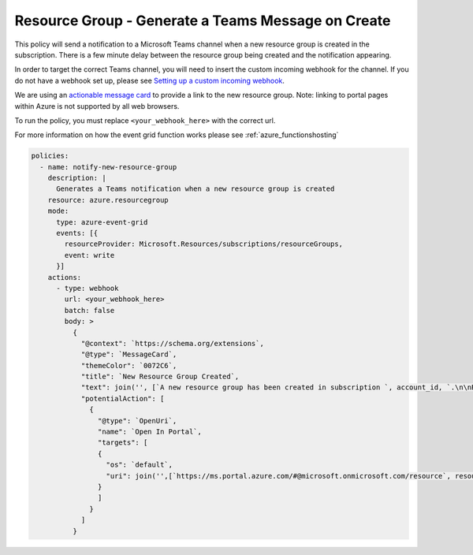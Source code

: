 .. _azure_examples_teams_new_resource_group:

Resource Group - Generate a Teams Message on Create
===================================================

This policy will send a notification to a Microsoft Teams channel when
a new resource group is created in the subscription. There is a few minute 
delay between the resource group being created and the notification appearing.

In order to target the correct Teams channel, you will need to insert the 
custom incoming webhook for the channel. If you do not have a webhook set up,
please see `Setting up a custom incoming webhook <https://docs.microsoft.com/en-us/microsoftteams/platform/concepts/connectors/connectors-using#setting-up-a-custom-incoming-webhook>`_.

We are using an `actionable message card <https://docs.microsoft.com/en-us/outlook/actionable-messages/send-via-connectors>`_ 
to provide a link to the new resource group. Note: linking to portal pages within 
Azure is not supported by all web browsers.

To run the policy, you must replace ``<your_webhook_here>`` with the correct url.

For more information on how the event grid function works please see :ref:`azure_functionshosting`

.. code-block:: yaml

    policies:
      - name: notify-new-resource-group
        description: |
          Generates a Teams notification when a new resource group is created
        resource: azure.resourcegroup
        mode:
          type: azure-event-grid
          events: [{
            resourceProvider: Microsoft.Resources/subscriptions/resourceGroups,
            event: write
          }]
        actions:
          - type: webhook
            url: <your_webhook_here>
            batch: false
            body: >
              {
                "@context": `https://schema.org/extensions`,
                "@type": `MessageCard`,
                "themeColor": `0072C6`,
                "title": `New Resource Group Created`,
                "text": join('', [`A new resource group has been created in subscription `, account_id, `.\n\nResource Group Name: `, resource.name, `\n\nResource Group Location: `, resource.location])
                "potentialAction": [
                  {
                    "@type": `OpenUri`,
                    "name": `Open In Portal`,
                    "targets": [
                    {
                      "os": `default`,
                      "uri": join('',[`https://ms.portal.azure.com/#@microsoft.onmicrosoft.com/resource`, resource.id, `/overview`])
                    }
                    ]
                  }
                ]
              }